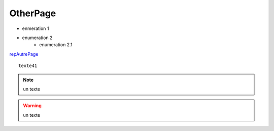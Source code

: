 ================
OtherPage
================
- enmeration 1
- enumeration 2 
	- enumeration 2.1 

`repAutrePage <./repAutrePage.html>`_ 




::

    texte41
    

.. note:: un texte
   
.. warning:: un texte


